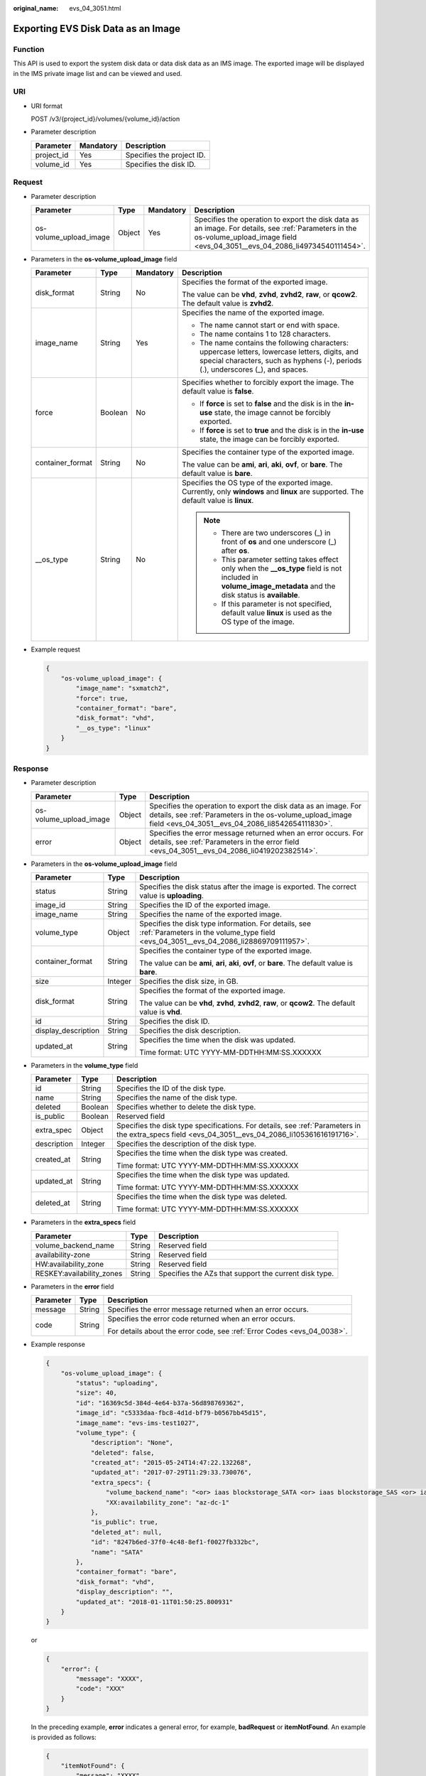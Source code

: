 :original_name: evs_04_3051.html

.. _evs_04_3051:

Exporting EVS Disk Data as an Image
===================================

Function
--------

This API is used to export the system disk data or data disk data as an IMS image. The exported image will be displayed in the IMS private image list and can be viewed and used.

URI
---

-  URI format

   POST /v3/{project_id}/volumes/{volume_id}/action

-  Parameter description

   ========== ========= =========================
   Parameter  Mandatory Description
   ========== ========= =========================
   project_id Yes       Specifies the project ID.
   volume_id  Yes       Specifies the disk ID.
   ========== ========= =========================

Request
-------

-  Parameter description

   +------------------------+--------+-----------+----------------------------------------------------------------------------------------------------------------------------------------------------------------------------------+
   | Parameter              | Type   | Mandatory | Description                                                                                                                                                                      |
   +========================+========+===========+==================================================================================================================================================================================+
   | os-volume_upload_image | Object | Yes       | Specifies the operation to export the disk data as an image. For details, see :ref:`Parameters in the os-volume_upload_image field <evs_04_3051__evs_04_2086_li49734540111454>`. |
   +------------------------+--------+-----------+----------------------------------------------------------------------------------------------------------------------------------------------------------------------------------+

-  .. _evs_04_3051__evs_04_2086_li49734540111454:

   Parameters in the **os-volume_upload_image** field

   +------------------+-----------------+-----------------+-------------------------------------------------------------------------------------------------------------------------------------------------------------------------------------+
   | Parameter        | Type            | Mandatory       | Description                                                                                                                                                                         |
   +==================+=================+=================+=====================================================================================================================================================================================+
   | disk_format      | String          | No              | Specifies the format of the exported image.                                                                                                                                         |
   |                  |                 |                 |                                                                                                                                                                                     |
   |                  |                 |                 | The value can be **vhd**, **zvhd**, **zvhd2**, **raw**, or **qcow2**. The default value is **zvhd2**.                                                                               |
   +------------------+-----------------+-----------------+-------------------------------------------------------------------------------------------------------------------------------------------------------------------------------------+
   | image_name       | String          | Yes             | Specifies the name of the exported image.                                                                                                                                           |
   |                  |                 |                 |                                                                                                                                                                                     |
   |                  |                 |                 | -  The name cannot start or end with space.                                                                                                                                         |
   |                  |                 |                 | -  The name contains 1 to 128 characters.                                                                                                                                           |
   |                  |                 |                 | -  The name contains the following characters: uppercase letters, lowercase letters, digits, and special characters, such as hyphens (-), periods (.), underscores (_), and spaces. |
   +------------------+-----------------+-----------------+-------------------------------------------------------------------------------------------------------------------------------------------------------------------------------------+
   | force            | Boolean         | No              | Specifies whether to forcibly export the image. The default value is **false**.                                                                                                     |
   |                  |                 |                 |                                                                                                                                                                                     |
   |                  |                 |                 | -  If **force** is set to **false** and the disk is in the **in-use** state, the image cannot be forcibly exported.                                                                 |
   |                  |                 |                 |                                                                                                                                                                                     |
   |                  |                 |                 | -  If **force** is set to **true** and the disk is in the **in-use** state, the image can be forcibly exported.                                                                     |
   +------------------+-----------------+-----------------+-------------------------------------------------------------------------------------------------------------------------------------------------------------------------------------+
   | container_format | String          | No              | Specifies the container type of the exported image.                                                                                                                                 |
   |                  |                 |                 |                                                                                                                                                                                     |
   |                  |                 |                 | The value can be **ami**, **ari**, **aki**, **ovf**, or **bare**. The default value is **bare**.                                                                                    |
   +------------------+-----------------+-----------------+-------------------------------------------------------------------------------------------------------------------------------------------------------------------------------------+
   | \__os_type       | String          | No              | Specifies the OS type of the exported image. Currently, only **windows** and **linux** are supported. The default value is **linux**.                                               |
   |                  |                 |                 |                                                                                                                                                                                     |
   |                  |                 |                 | .. note::                                                                                                                                                                           |
   |                  |                 |                 |                                                                                                                                                                                     |
   |                  |                 |                 |    -  There are two underscores (_) in front of **os** and one underscore (_) after **os**.                                                                                         |
   |                  |                 |                 |    -  This parameter setting takes effect only when the **\__os_type** field is not included in **volume_image_metadata** and the disk status is **available**.                     |
   |                  |                 |                 |    -  If this parameter is not specified, default value **linux** is used as the OS type of the image.                                                                              |
   +------------------+-----------------+-----------------+-------------------------------------------------------------------------------------------------------------------------------------------------------------------------------------+

-  Example request

   .. code-block::

      {
          "os-volume_upload_image": {
              "image_name": "sxmatch2",
              "force": true,
              "container_format": "bare",
              "disk_format": "vhd",
              "__os_type": "linux"
          }
      }

Response
--------

-  Parameter description

   +------------------------+--------+---------------------------------------------------------------------------------------------------------------------------------------------------------------------------------+
   | Parameter              | Type   | Description                                                                                                                                                                     |
   +========================+========+=================================================================================================================================================================================+
   | os-volume_upload_image | Object | Specifies the operation to export the disk data as an image. For details, see :ref:`Parameters in the os-volume_upload_image field <evs_04_3051__evs_04_2086_li8542654111830>`. |
   +------------------------+--------+---------------------------------------------------------------------------------------------------------------------------------------------------------------------------------+
   | error                  | Object | Specifies the error message returned when an error occurs. For details, see :ref:`Parameters in the error field <evs_04_3051__evs_04_2086_li0419202382514>`.                    |
   +------------------------+--------+---------------------------------------------------------------------------------------------------------------------------------------------------------------------------------+

-  .. _evs_04_3051__evs_04_2086_li8542654111830:

   Parameters in the **os-volume_upload_image** field

   +-----------------------+-----------------------+-----------------------------------------------------------------------------------------------------------------------------------------------+
   | Parameter             | Type                  | Description                                                                                                                                   |
   +=======================+=======================+===============================================================================================================================================+
   | status                | String                | Specifies the disk status after the image is exported. The correct value is **uploading**.                                                    |
   +-----------------------+-----------------------+-----------------------------------------------------------------------------------------------------------------------------------------------+
   | image_id              | String                | Specifies the ID of the exported image.                                                                                                       |
   +-----------------------+-----------------------+-----------------------------------------------------------------------------------------------------------------------------------------------+
   | image_name            | String                | Specifies the name of the exported image.                                                                                                     |
   +-----------------------+-----------------------+-----------------------------------------------------------------------------------------------------------------------------------------------+
   | volume_type           | Object                | Specifies the disk type information. For details, see :ref:`Parameters in the volume_type field <evs_04_3051__evs_04_2086_li28869709111957>`. |
   +-----------------------+-----------------------+-----------------------------------------------------------------------------------------------------------------------------------------------+
   | container_format      | String                | Specifies the container type of the exported image.                                                                                           |
   |                       |                       |                                                                                                                                               |
   |                       |                       | The value can be **ami**, **ari**, **aki**, **ovf**, or **bare**. The default value is **bare**.                                              |
   +-----------------------+-----------------------+-----------------------------------------------------------------------------------------------------------------------------------------------+
   | size                  | Integer               | Specifies the disk size, in GB.                                                                                                               |
   +-----------------------+-----------------------+-----------------------------------------------------------------------------------------------------------------------------------------------+
   | disk_format           | String                | Specifies the format of the exported image.                                                                                                   |
   |                       |                       |                                                                                                                                               |
   |                       |                       | The value can be **vhd**, **zvhd**, **zvhd2**, **raw**, or **qcow2**. The default value is **vhd**.                                           |
   +-----------------------+-----------------------+-----------------------------------------------------------------------------------------------------------------------------------------------+
   | id                    | String                | Specifies the disk ID.                                                                                                                        |
   +-----------------------+-----------------------+-----------------------------------------------------------------------------------------------------------------------------------------------+
   | display_description   | String                | Specifies the disk description.                                                                                                               |
   +-----------------------+-----------------------+-----------------------------------------------------------------------------------------------------------------------------------------------+
   | updated_at            | String                | Specifies the time when the disk was updated.                                                                                                 |
   |                       |                       |                                                                                                                                               |
   |                       |                       | Time format: UTC YYYY-MM-DDTHH:MM:SS.XXXXXX                                                                                                   |
   +-----------------------+-----------------------+-----------------------------------------------------------------------------------------------------------------------------------------------+

-  .. _evs_04_3051__evs_04_2086_li28869709111957:

   Parameters in the **volume_type** field

   +-----------------------+-----------------------+---------------------------------------------------------------------------------------------------------------------------------------------------+
   | Parameter             | Type                  | Description                                                                                                                                       |
   +=======================+=======================+===================================================================================================================================================+
   | id                    | String                | Specifies the ID of the disk type.                                                                                                                |
   +-----------------------+-----------------------+---------------------------------------------------------------------------------------------------------------------------------------------------+
   | name                  | String                | Specifies the name of the disk type.                                                                                                              |
   +-----------------------+-----------------------+---------------------------------------------------------------------------------------------------------------------------------------------------+
   | deleted               | Boolean               | Specifies whether to delete the disk type.                                                                                                        |
   +-----------------------+-----------------------+---------------------------------------------------------------------------------------------------------------------------------------------------+
   | is_public             | Boolean               | Reserved field                                                                                                                                    |
   +-----------------------+-----------------------+---------------------------------------------------------------------------------------------------------------------------------------------------+
   | extra_spec            | Object                | Specifies the disk type specifications. For details, see :ref:`Parameters in the extra_specs field <evs_04_3051__evs_04_2086_li105361616191716>`. |
   +-----------------------+-----------------------+---------------------------------------------------------------------------------------------------------------------------------------------------+
   | description           | Integer               | Specifies the description of the disk type.                                                                                                       |
   +-----------------------+-----------------------+---------------------------------------------------------------------------------------------------------------------------------------------------+
   | created_at            | String                | Specifies the time when the disk type was created.                                                                                                |
   |                       |                       |                                                                                                                                                   |
   |                       |                       | Time format: UTC YYYY-MM-DDTHH:MM:SS.XXXXXX                                                                                                       |
   +-----------------------+-----------------------+---------------------------------------------------------------------------------------------------------------------------------------------------+
   | updated_at            | String                | Specifies the time when the disk type was updated.                                                                                                |
   |                       |                       |                                                                                                                                                   |
   |                       |                       | Time format: UTC YYYY-MM-DDTHH:MM:SS.XXXXXX                                                                                                       |
   +-----------------------+-----------------------+---------------------------------------------------------------------------------------------------------------------------------------------------+
   | deleted_at            | String                | Specifies the time when the disk type was deleted.                                                                                                |
   |                       |                       |                                                                                                                                                   |
   |                       |                       | Time format: UTC YYYY-MM-DDTHH:MM:SS.XXXXXX                                                                                                       |
   +-----------------------+-----------------------+---------------------------------------------------------------------------------------------------------------------------------------------------+

-  .. _evs_04_3051__evs_04_2086_li105361616191716:

   Parameters in the **extra_specs** field

   +---------------------------+--------+-------------------------------------------------------+
   | Parameter                 | Type   | Description                                           |
   +===========================+========+=======================================================+
   | volume_backend_name       | String | Reserved field                                        |
   +---------------------------+--------+-------------------------------------------------------+
   | availability-zone         | String | Reserved field                                        |
   +---------------------------+--------+-------------------------------------------------------+
   | HW:availability_zone      | String | Reserved field                                        |
   +---------------------------+--------+-------------------------------------------------------+
   | RESKEY:availability_zones | String | Specifies the AZs that support the current disk type. |
   +---------------------------+--------+-------------------------------------------------------+

-  .. _evs_04_3051__evs_04_2086_li0419202382514:

   Parameters in the **error** field

   +-----------------------+-----------------------+-------------------------------------------------------------------------+
   | Parameter             | Type                  | Description                                                             |
   +=======================+=======================+=========================================================================+
   | message               | String                | Specifies the error message returned when an error occurs.              |
   +-----------------------+-----------------------+-------------------------------------------------------------------------+
   | code                  | String                | Specifies the error code returned when an error occurs.                 |
   |                       |                       |                                                                         |
   |                       |                       | For details about the error code, see :ref:`Error Codes <evs_04_0038>`. |
   +-----------------------+-----------------------+-------------------------------------------------------------------------+

-  Example response

   .. code-block::

      {
          "os-volume_upload_image": {
              "status": "uploading",
              "size": 40,
              "id": "16369c5d-384d-4e64-b37a-56d898769362",
              "image_id": "c5333daa-fbc8-4d1d-bf79-b0567bb45d15",
              "image_name": "evs-ims-test1027",
              "volume_type": {
                  "description": "None",
                  "deleted": false,
                  "created_at": "2015-05-24T14:47:22.132268",
                  "updated_at": "2017-07-29T11:29:33.730076",
                  "extra_specs": {
                      "volume_backend_name": "<or> iaas blockstorage_SATA <or> iaas blockstorage_SAS <or> iaas blockstoragesata",
                      "XX:availability_zone": "az-dc-1"
                  },
                  "is_public": true,
                  "deleted_at": null,
                  "id": "8247b6ed-37f0-4c48-8ef1-f0027fb332bc",
                  "name": "SATA"
              },
              "container_format": "bare",
              "disk_format": "vhd",
              "display_description": "",
              "updated_at": "2018-01-11T01:50:25.800931"
          }
      }

   or

   .. code-block::

      {
          "error": {
              "message": "XXXX",
              "code": "XXX"
          }
      }

   In the preceding example, **error** indicates a general error, for example, **badRequest** or **itemNotFound**. An example is provided as follows:

   .. code-block::

      {
          "itemNotFound": {
              "message": "XXXX",
              "code": "XXX"
          }
      }

Status Codes
------------

-  Normal

   202

Error Codes
-----------

For details, see :ref:`Error Codes <evs_04_0038>`.
